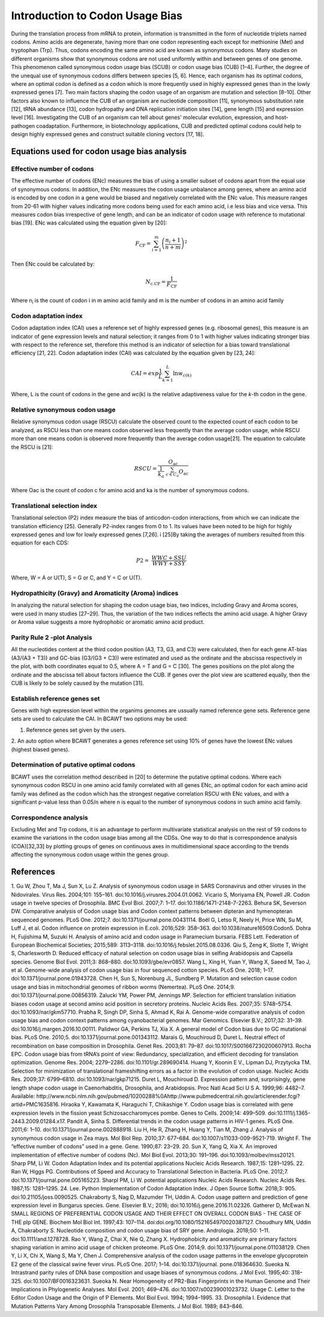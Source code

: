 Introduction to Codon Usage Bias
====================================

During the translation process from mRNA to protein, information is
transmitted in the form of nucleotide triplets named codons. Amino
acids are degenerate, having more than one codon representing each except for
methionine (Met) and tryptophan (Trp). Thus, codons encoding the same amino acid
are known as synonymous codons. Many studies on different organisms
show that synonymous codons are not used uniformly within and
between genes of one genome. This phenomenon called synonymous codon
usage bias (SCUB) or codon usage bias (CUB) [1–4]. Further, the degree
of the unequal use of synonymous codons differs between species [5, 6].
Hence, each organism has its optimal codons, where an optimal codon is defined
as a codon which is more frequently used in highly expressed genes
than in the lowly expressed genes [7]. Two main factors shaping the codon
usage of an organism are mutation and selection [8–10]. Other factors
also known to influence the CUB of an organism are nucleotide composition
[11], synonymous substitution rate [12], tRNA abundance [13], codon
hydropathy and DNA replication initiation sites [14], gene length [15]
and expression level [16]. Investigating the CUB of an organism can
tell about genes' molecular evolution, expression, and host-pathogen
coadaptation. Furthermore, in biotechnology applications, CUB and predicted
optimal codons could help to design highly expressed genes and
construct suitable cloning vectors [17, 18].

Equations used for codon usage bias analysis
-------------------------------------------

Effective number of codons
__________________________

The effective number of codons (ENc) measures the bias of using a
smaller subset of codons apart from the equal use of synonymous codons.
In addition, the ENc measures the codon usage unbalance among genes,
where an amino acid is encoded by one codon in a gene would be biased
and negatively correlated with the ENc value. This measure ranges
from 20-61 with higher values indicating more codons being used for each
amino acid, i.e less bias and vice versa. This measures codon bias
irrespective of gene length, and can be an indicator of codon usage with
reference to mutational bias [19]. ENc was calculated using the equation
given by [20]:

.. math:: F_{\text{CF}} = \sum_{i = 1}^{m}\left( \frac{n_{i} + 1}{n + m} \right)^{2}

Then ENc could be calculated by:

.. math:: N_{\text{c.CF}} = \frac{1}{F_{\text{CF}}}

Where n\ :sub:`i` is the count of codon i in m amino acid family and m
is the number of codons in an amino acid family

Codon adaptation index
______________________

Codon adaptation index (CAI) uses a reference set of highly expressed
genes (e.g. ribosomal genes), this measure is an indicator of gene
expression levels and natural selection; it ranges from 0 to 1 with
higher values indicating stronger bias with respect to the reference
set, therefore this method is an indicator of selection for a bias
toward translational efficiency [21, 22]. Codon adaptation index (CAI)
was calculated by the equation given by [23, 24]:

.. math:: CAI = exp\frac{1}{L}\sum_{k = 1}^{L}{\ln w_{c(k)}}

Where, L is the count of codons in the gene and *wc*\ (k) is the
relative adaptiveness value for the *k*-th codon in the gene.

Relative synonymous codon usage
_______________________________

Relative synonymous codon usage (RSCU) calculate the observed count to
the expected count of each codon to be analyzed, as RSCU less than one
means codon observed less frequently than the average codon usage, while
RSCU more than one means codon is observed more frequently than the
average codon usage[21]. The equation to calculate the RSCU is [21]:

.. math:: RSCU = \frac{O_{\text{ac}}}{\frac{1}{k_{a}}\ \sum_{c \in C_{a}}^{}O_{\text{ac}}}

Where Oac is the count of codon c for amino acid and ka is the number of
synonymous codons.

Translational selection index
_____________________________

Translational selection (P2) index measure the bias of anticodon-codon
interactions, from which we can indicate the translation efficiency [25].
Generally P2-index ranges from 0 to 1. Its values have been
noted to be high for highly expressed genes and low for lowly expressed
genes [7,26]. i [25]By taking the averages of numbers resulted from this
equation for each CDS:

.. math:: P2 = \ \frac{WWC + SSU}{WWY + SSY}

Where, W = A or U(T), S = G or C, and Y = C or U(T).

Hydropathicity (Gravy) and Aromaticity (Aroma) indices
______________________________________________________

In analyzing the natural selection for shaping the codon usage bias, two
indices, including Gravy and Aroma scores, were used in many studies
[27–29]. Thus, the variation of the two indices reflects the amino acid
usage. A higher Gravy or Aroma value suggests a more hydrophobic or
aromatic amino acid product.

Parity Rule 2 -plot Analysis
____________________________

All the nucleotides content at the third codon position (A3, T3, G3, and
C3) were calculated, then for each gene AT-bias (A3/(A3 + T3)) and
GC-bias (G3/(G3 + C3)) were estimated and used as the ordinate and the
abscissa respectively in the plot, with both coordinates equal to 0.5,
where A = T and G = C [30]. The genes positions on the plot along the
ordinate and the abscissa tell about factors influence the CUB. If genes
over the plot view are scattered equally, then the CUB is likely to be
solely caused by the mutation [31].

Establish reference genes set
_____________________________

Genes with high expression level within the organims genomes are
ussually named reference gene sets. Reference gene sets are used to
calculate the CAI. In BCAWT two options may be used:

1. Reference genes set given by the users.

2. An auto option where BCAWT generates a genes reference set using 10%
of genes have the lowest ENc values (highest biased genes).

Determination of putative optimal codons
________________________________________

BCAWT uses the correlation method described in [20] to determine the
putative optimal codons. Where each synonymous codon RSCU in one amino
acid family correlated with all genes ENc, an optimal codon for each
amino acid family was defined as the codon which has the strongest
negative correlation RSCU with ENc values, and with a significant
p-value less than 0.05/n where n is equal to the number of synonymous
codons in such amino acid family.

Correspondence analysis
_______________________

Excluding Met and Trp codons, it is an advantage to perform multivariate
statistical analysis on the rest of 59 codons to examine the variations
in the codon usage bias among all the CDSs. One way to do that is
correspondence analysis (COA)[32,33] by plotting groups of genes on
continuous axes in multidimensional space according to the trends
affecting the synonymous codon usage within the genes group.

References
----------
1. Gu W, Zhou T, Ma J, Sun X, Lu Z. Analysis of synonymous codon usage
in SARS Coronavirus and other viruses in the Nidovirales. Virus Res.
2004;101: 155–161. doi:10.1016/j.virusres.2004.01.0062. Vicario S,
Moriyama EN, Powell JR. Codon usage in twelve species of Drosophila. BMC
Evol Biol. 2007;7: 1–17. doi:10.1186/1471-2148-7-2263. Behura SK,
Severson DW. Comparative analysis of Codon usage bias and Codon context
patterns between dipteran and hymenopteran sequenced genomes. PLoS One.
2012;7. doi:10.1371/journal.pone.00431114. Boël G, Letso R, Neely H,
Price WN, Su M, Luff J, et al. Codon influence on protein expression in
E.coli. 2016;529: 358–363. doi:10.1038/nature16509.Codon5. Dohra H,
Fujishima M, Suzuki H. Analysis of amino acid and codon usage in
Paramecium bursaria. FEBS Lett. Federation of European Biochemical
Societies; 2015;589: 3113–3118. doi:10.1016/j.febslet.2015.08.0336. Qiu
S, Zeng K, Slotte T, Wright S, Charlesworth D. Reduced efficacy of
natural selection on codon usage bias in selfing Arabidopsis and
Capsella species. Genome Biol Evol. 2011;3: 868–880.
doi:10.1093/gbe/evr0857. Wang L, Xing H, Yuan Y, Wang X, Saeed M, Tao J,
et al. Genome-wide analysis of codon usage bias in four sequenced cotton
species. PLoS One. 2018; 1–17. doi:10.1371/journal.pone.01943728. Chen
H, Sun S, Norenburg JL, Sundberg P. Mutation and selection cause codon
usage and bias in mitochondrial genomes of ribbon worms (Nemertea). PLoS
One. 2014;9. doi:10.1371/journal.pone.00856319. Zalucki YM, Power PM,
Jennings MP. Selection for efficient translation initiation biases codon
usage at second amino acid position in secretory proteins. Nucleic Acids
Res. 2007;35: 5748–5754. doi:10.1093/nar/gkm57710. Prabha R, Singh DP,
Sinha S, Ahmad K, Rai A. Genome-wide comparative analysis of codon usage
bias and codon context patterns among cyanobacterial genomes. Mar
Genomics. Elsevier B.V.; 2017;32: 31–39.
doi:10.1016/j.margen.2016.10.00111. Palidwor GA, Perkins TJ, Xia X. A
general model of Codon bias due to GC mutational bias. PLoS One. 2010;5.
doi:10.1371/journal.pone.001343112. Marais G, Mouchiroud D, Duret L.
Neutral effect of recombination on base composition in Drosophila. Genet
Res. 2003;81: 79–87. doi:10.1017/S001667230200607913. Rocha EPC. Codon
usage bias from tRNA’s point of view: Redundancy, specialization, and
efficient decoding for translation optimization. Genome Res. 2004;
2279–2286. doi:10.1101/gr.289690414. Huang Y, Koonin E V., Lipman DJ,
Przytycka TM. Selection for minimization of translational frameshifting
errors as a factor in the evolution of codon usage. Nucleic Acids Res.
2009;37: 6799–6810. doi:10.1093/nar/gkp71215. Duret L, Mouchiroud D.
Expression pattern and, surprisingly, gene length shape codon usage in
Caenorhabditis, Drosophila, and Arabidopsis. Proc Natl Acad Sci U S A.
1999;96: 4482–7. Available:
http://www.ncbi.nlm.nih.gov/pubmed/10200288%0Ahttp://www.pubmedcentral.nih.gov/articlerender.fcgi?artid=PMC1635816.
Hiraoka Y, Kawamata K, Haraguchi T, Chikashige Y. Codon usage bias is
correlated with gene expression levels in the fission yeast
Schizosaccharomyces pombe. Genes to Cells. 2009;14: 499–509.
doi:10.1111/j.1365-2443.2009.01284.x17. Pandit A, Sinha S. Differential
trends in the codon usage patterns in HIV-1 genes. PLoS One. 2011;6:
1–10. doi:10.1371/journal.pone.002888918. Liu H, He R, Zhang H, Huang Y,
Tian M, Zhang J. Analysis of synonymous codon usage in Zea mays. Mol
Biol Rep. 2010;37: 677–684. doi:10.1007/s11033-009-9521-719. Wright F.
The “effective number of codons” used in a gene. Gene. 1990;87: 23–29.
20. Sun X, Yang Q, Xia X. An improved implementation of effective number
of codons (Nc). Mol Biol Evol. 2013;30: 191–196.
doi:10.1093/molbev/mss20121. Sharp PM, Li W. Codon Adaptation Index and
its potential applications Nucleic Acids Research. 1987;15: 1281–1295.
22. Ran W, Higgs PG. Contributions of Speed and Accuracy to
Translational Selection in Bacteria. PLoS One. 2012;7.
doi:10.1371/journal.pone.005165223. Sharpl PM, Li W. potential
applications Nucleic Acids Research. Nucleic Acids Res. 1987;15:
1281–1295. 24. Lee. Python Implementation of Codon Adaptation Index. J
Open Source Softw. 2018;3: 905. doi:10.21105/joss.0090525. Chakraborty
S, Nag D, Mazumder TH, Uddin A. Codon usage pattern and prediction of
gene expression level in Bungarus species. Gene. Elsevier B.V.; 2016;
doi:10.1016/j.gene.2016.11.02326. Gatherer D, McEwan N. SMALL REGIONS OF
PREFERENTIAL CODON USAGE AND THEIR EFFECT ON OVERALL CODON BIAS - THE
CASE OF THE plp GENE. Biochem Mol Biol Int. 1997;43: 107–114.
doi:doi.org/10.1080/1521654970020387127. Choudhury MN, Uddin A,
Chakraborty S. Nucleotide composition and codon usage bias of SRY gene.
Andrologia. 2018;50: 1–11. doi:10.1111/and.1278728. Rao Y, Wang Z, Chai
X, Nie Q, Zhang X. Hydrophobicity and aromaticity are primary factors
shaping variation in amino acid usage of chicken proteome. PLoS One.
2014;9. doi:10.1371/journal.pone.011038129. Chen Y, Li X, Chi X, Wang S,
Ma Y, Chen J. Comprehensive analysis of the codon usage patterns in the
envelope glycoprotein E2 gene of the classical swine fever virus. PLoS
One. 2017; 1–14. doi:10.1371/journal. pone.018364630. Sueoka N.
Intrastrand parity rules of DNA base composition and usage biases of
synonymous codons. J Mol Evol. 1995;40: 318–325.
doi:10.1007/BF0016323631. Sueoka N. Near Homogeneity of PR2-Bias
Fingerprints in the Human Genome and Their Implications in Phylogenetic
Analyses. Mol Evol. 2001; 469–476. doi:10.1007/s00239001023732. Usage C.
Letter to the Editor Codon Usage and the Origin of P Elements. Mol Biol
Evol. 1994; 1994–1995. 33. Drosophila I. Evidence that Mutation Patterns
Vary Among Drosophila Transposable Elements. J Mol Biol. 1989; 843–846.
